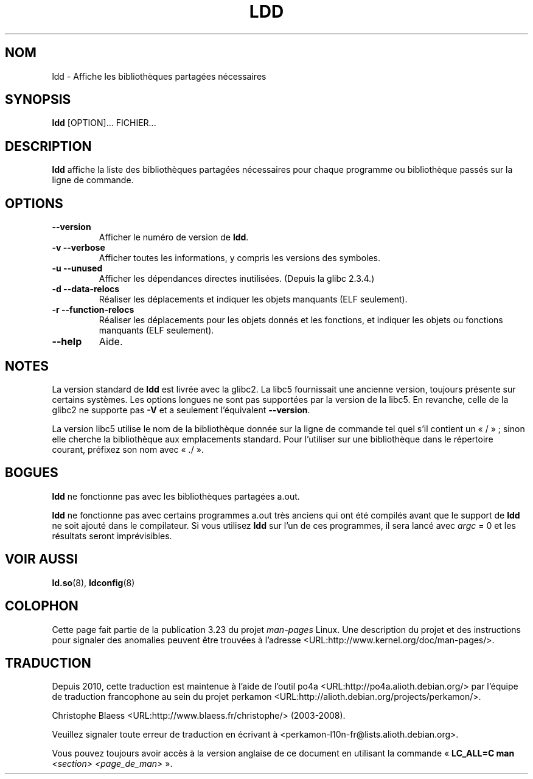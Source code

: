 .\" Copyright 1995-2000 David Engel (david@ods.com)
.\" Copyright 1995 Rickard E. Faith (faith@cs.unc.edu)
.\" Copyright 2000 Ben Collins (bcollins@debian.org)
.\"    Redone for GLibc 2.2
.\" Copyright 2000 Jakub Jelinek (jakub@redhat.com)
.\"    Corrected.
.\" Most of this was copied from the README file.
.\" Do not restrict distribution.
.\" May be distributed under the GNU General Public License
.\"*******************************************************************
.\"
.\" This file was generated with po4a. Translate the source file.
.\"
.\"*******************************************************************
.TH LDD 1 "30 octobre 2000" "" "Manuel de l'utilisateur Linux"
.SH NOM
ldd \- Affiche les bibliothèques partagées nécessaires
.SH SYNOPSIS
\fBldd\fP [OPTION]... FICHIER...
.SH DESCRIPTION
\fBldd\fP affiche la liste des bibliothèques partagées nécessaires pour chaque
programme ou bibliothèque passés sur la ligne de commande.
.SH OPTIONS
.TP 
\fB\-\-version\fP
Afficher le numéro de version de \fBldd\fP.
.TP 
\fB\-v\ \-\-verbose\fP
Afficher toutes les informations, y compris les versions des symboles.
.TP 
\fB\-u\ \-\-unused\fP
Afficher les dépendances directes inutilisées.  (Depuis la glibc\ 2.3.4.)
.TP 
\fB\-d\ \-\-data\-relocs\fP
Réaliser les déplacements et indiquer les objets manquants (ELF seulement).
.TP 
\fB\-r\ \-\-function\-relocs\fP
Réaliser les déplacements pour les objets donnés et les fonctions, et
indiquer les objets ou fonctions manquants (ELF seulement).
.TP 
\fB\-\-help\fP
Aide.
.SH NOTES
La version standard de \fBldd\fP est livrée avec la glibc2. La libc5
fournissait une ancienne version, toujours présente sur certains
systèmes. Les options longues ne sont pas supportées par la version de la
libc5. En revanche, celle de la glibc2 ne supporte pas \fB\-V\fP et a seulement
l'équivalent \fB\-\-version\fP.
.LP
La version libc5 utilise le nom de la bibliothèque donnée sur la ligne de
commande tel quel s'il contient un «\ /\ »\ ; sinon elle cherche la
bibliothèque aux emplacements standard.  Pour l'utiliser sur une
bibliothèque dans le répertoire courant, préfixez son nom avec «\ ./\ ».
.SH BOGUES
\fBldd\fP ne fonctionne pas avec les bibliothèques partagées a.out.
.PP
.\" .SH AUTHOR
.\" David Engel.
.\" Roland McGrath and Ulrich Drepper.
\fBldd\fP ne fonctionne pas avec certains programmes a.out très anciens qui ont
été compilés avant que le support de \fBldd\fP ne soit ajouté dans le
compilateur.  Si vous utilisez \fBldd\fP sur l'un de ces programmes, il sera
lancé avec \fIargc\fP = 0 et les résultats seront imprévisibles.
.SH "VOIR AUSSI"
\fBld.so\fP(8), \fBldconfig\fP(8)
.SH COLOPHON
Cette page fait partie de la publication 3.23 du projet \fIman\-pages\fP
Linux. Une description du projet et des instructions pour signaler des
anomalies peuvent être trouvées à l'adresse
<URL:http://www.kernel.org/doc/man\-pages/>.
.SH TRADUCTION
Depuis 2010, cette traduction est maintenue à l'aide de l'outil
po4a <URL:http://po4a.alioth.debian.org/> par l'équipe de
traduction francophone au sein du projet perkamon
<URL:http://alioth.debian.org/projects/perkamon/>.
.PP
Christophe Blaess <URL:http://www.blaess.fr/christophe/> (2003-2008).
.PP
Veuillez signaler toute erreur de traduction en écrivant à
<perkamon\-l10n\-fr@lists.alioth.debian.org>.
.PP
Vous pouvez toujours avoir accès à la version anglaise de ce document en
utilisant la commande
«\ \fBLC_ALL=C\ man\fR \fI<section>\fR\ \fI<page_de_man>\fR\ ».
